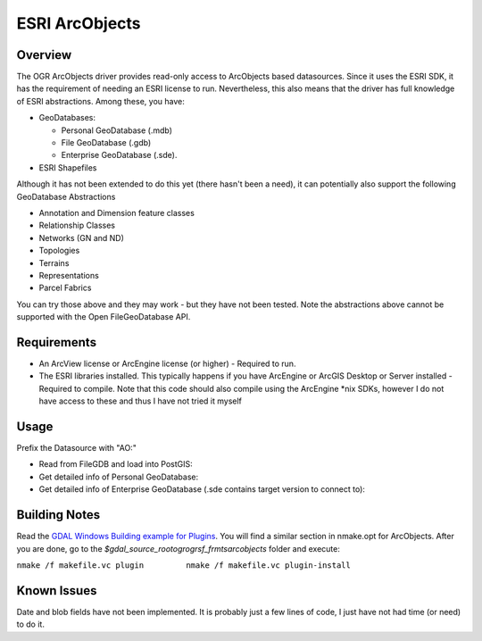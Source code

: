 .. _vector.ao:

ESRI ArcObjects
===============

Overview
--------

The OGR ArcObjects driver provides read-only access to ArcObjects based
datasources. Since it uses the ESRI SDK, it has the requirement of
needing an ESRI license to run. Nevertheless, this also means that the
driver has full knowledge of ESRI abstractions. Among these, you have:

-  GeoDatabases:

   -  Personal GeoDatabase (.mdb)
   -  File GeoDatabase (.gdb)
   -  Enterprise GeoDatabase (.sde).

-  ESRI Shapefiles

Although it has not been extended to do this yet (there hasn't been a
need), it can potentially also support the following GeoDatabase
Abstractions

-  Annotation and Dimension feature classes
-  Relationship Classes
-  Networks (GN and ND)
-  Topologies
-  Terrains
-  Representations
-  Parcel Fabrics

You can try those above and they may work - but they have not been
tested. Note the abstractions above cannot be supported with the Open
FileGeoDatabase API.

Requirements
------------

-  An ArcView license or ArcEngine license (or higher) - Required to
   run.
-  The ESRI libraries installed. This typically happens if you have
   ArcEngine or ArcGIS Desktop or Server installed - Required to
   compile. Note that this code should also compile using the ArcEngine
   \*nix SDKs, however I do not have access to these and thus I have not
   tried it myself

Usage
-----

Prefix the Datasource with "AO:"

-  Read from FileGDB and load into PostGIS:
-  Get detailed info of Personal GeoDatabase:
-  Get detailed info of Enterprise GeoDatabase (.sde contains target
   version to connect to):

Building Notes
--------------

Read the `GDAL Windows Building example for
Plugins <http://trac.osgeo.org/gdal/wiki/BuildingOnWindows>`__. You will
find a similar section in nmake.opt for ArcObjects. After you are done,
go to the *$gdal_source_root\ogr\ogrsf_frmts\arcobjects* folder and
execute:

``nmake /f makefile.vc plugin         nmake /f makefile.vc plugin-install``

Known Issues
------------

Date and blob fields have not been implemented. It is probably just a
few lines of code, I just have not had time (or need) to do it.
